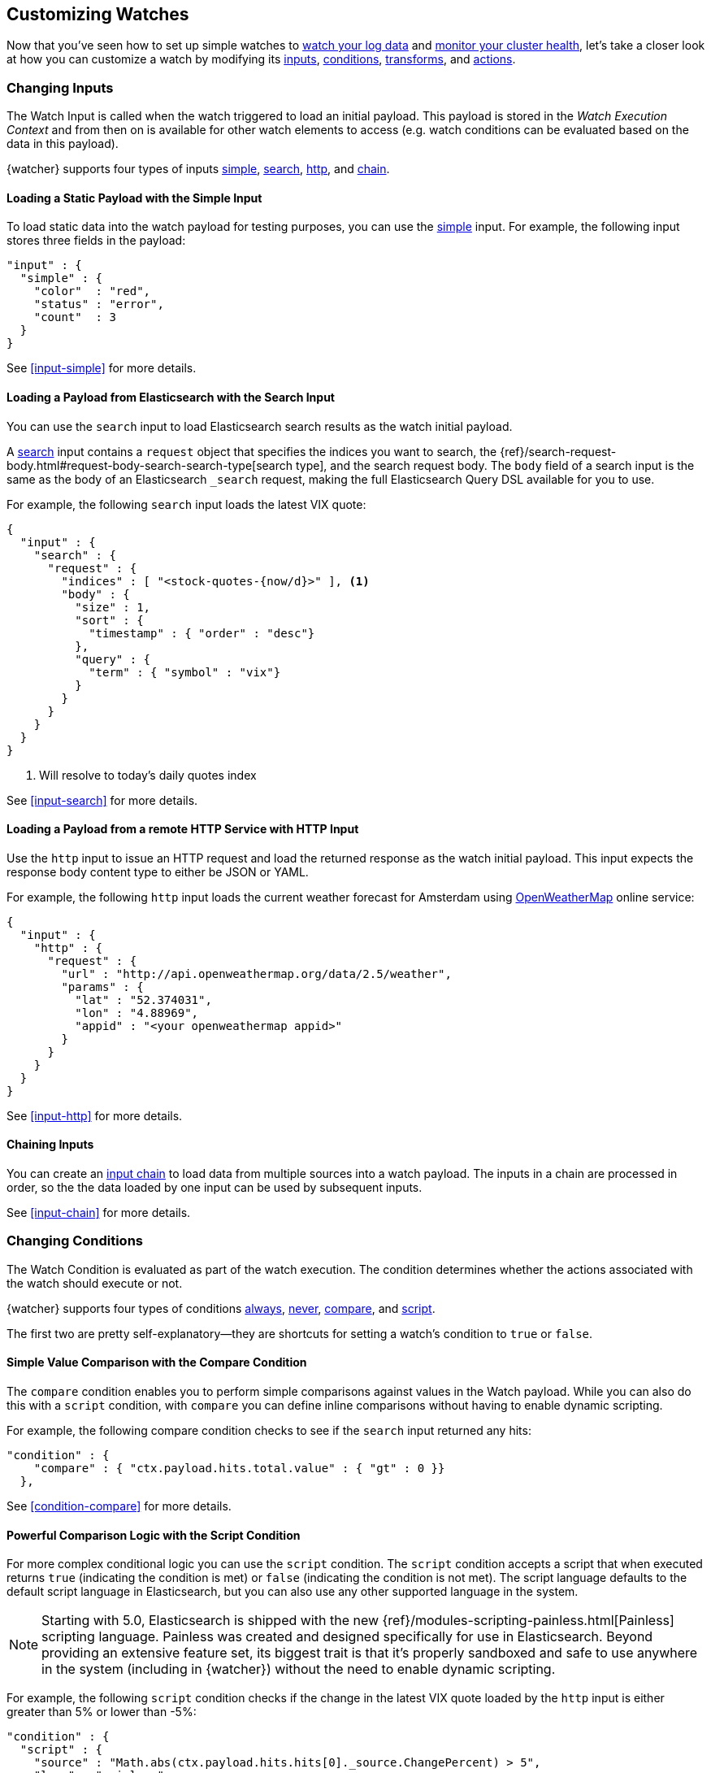 [[customizing-watches]]
== Customizing Watches

Now that you've seen how to set up simple watches to <<watch-log-data, watch your log data>>
and <<watch-cluster-status, monitor your cluster health>>, let's take a closer
look at how you can customize a watch by modifying its <<changing-inputs, inputs>>,
<<changing-conditions, conditions>>, <<using-transforms, transforms>>, and
<<customizing-actions, actions>>.

[[changing-inputs]]
=== Changing Inputs

The Watch Input is called when the watch triggered to load an initial payload.
This payload is stored in the _Watch Execution Context_ and from then on is
available for other watch elements to access (e.g. watch conditions can
be evaluated based on the data in this payload).

{watcher} supports four types of inputs <<loading-static-data, simple>>,
<<loading-search-results, search>>, <<loading-http-data, http>>, and
<<input-chain, chain>>.

[[loading-static-data]]
==== Loading a Static Payload with the Simple Input

To load static data into the watch payload for testing purposes, you can use the
<<input-simple, simple>> input. For example, the following input stores three
fields in the payload:

[source,js]
-------------------------------------
"input" : {
  "simple" : {
    "color"  : "red",
    "status" : "error",
    "count"  : 3
  }
}
-------------------------------------
// NOTCONSOLE

See <<input-simple>> for more details.

[[loading-search-results]]
==== Loading a Payload from Elasticsearch with the Search Input

You can use the `search` input to load Elasticsearch search results as the watch
initial payload.

A <<input-search, search>> input contains a `request` object that specifies the
indices you want to search, the {ref}/search-request-body.html#request-body-search-search-type[search type],
and the search request body. The `body` field of a search input is the same as
the body of an Elasticsearch `_search` request, making the full Elasticsearch
Query DSL available for you to use.

For example, the following `search` input loads the latest VIX quote:

[source,js]
--------------------------------------------------
{
  "input" : {
    "search" : {
      "request" : {
        "indices" : [ "<stock-quotes-{now/d}>" ], <1>
        "body" : {
          "size" : 1,
          "sort" : {
            "timestamp" : { "order" : "desc"}
          },
          "query" : {
            "term" : { "symbol" : "vix"}
          }
        }
      }
    }
  }
}
--------------------------------------------------
// NOTCONSOLE
<1> Will resolve to today's daily quotes index

See <<input-search>> for more details.

[[loading-http-data]]
==== Loading a Payload from a remote HTTP Service with HTTP Input

Use the `http` input to issue an HTTP request and load the returned response as
the watch initial payload. This input expects the response body content type
to either be JSON or YAML.

For example, the following `http` input loads the current weather forecast for
Amsterdam using http://openweathermap.org/appid[OpenWeatherMap] online service:

[source,js]
--------------------------------------------------
{
  "input" : {
    "http" : {
      "request" : {
        "url" : "http://api.openweathermap.org/data/2.5/weather",
        "params" : {
          "lat" : "52.374031",
          "lon" : "4.88969",
          "appid" : "<your openweathermap appid>"
        }
      }
    }
  }
}
--------------------------------------------------
// NOTCONSOLE
See <<input-http>> for more details.

[[chaining-inputs]]
==== Chaining Inputs

You can create an <<input-chain, input chain>> to load data from multiple sources
into a watch payload. The inputs in a chain are processed in order, so the the
data loaded by one input can be used by subsequent inputs.

See <<input-chain>> for more details.

[[changing-conditions]]
=== Changing Conditions

The Watch Condition is evaluated as part of the watch execution. The condition
determines whether the actions associated with the watch should execute or not.

{watcher} supports four types of conditions <<condition-always, always>>,
<<condition-never, never>>, <<condition-compare, compare>>,  and
<<condition-script, script>>.

The first two are pretty self-explanatory--they are shortcuts for setting a
watch's condition to `true` or `false`.

==== Simple Value Comparison with the Compare Condition

The `compare` condition enables you to perform simple comparisons against values
in the Watch payload. While you can also do this with a `script` condition, with
`compare` you can define inline comparisons without having to enable dynamic
scripting.

For example, the following compare condition checks to see if the `search` input
returned any hits:

[source,js]
--------------------------------------------------
"condition" : {
    "compare" : { "ctx.payload.hits.total.value" : { "gt" : 0 }}
  },
--------------------------------------------------
// NOTCONSOLE
See <<condition-compare>> for more details.

==== Powerful Comparison Logic with the Script Condition

For more complex conditional logic you can use the `script` condition. The
`script` condition accepts a script that when executed returns `true` (indicating
the condition is met) or `false` (indicating the condition is not met). The script
language defaults to the default script language in Elasticsearch, but you can
also use any other supported language in the system.

NOTE: Starting with 5.0, Elasticsearch is shipped with the new
      {ref}/modules-scripting-painless.html[Painless] scripting language.
      Painless was created and designed specifically for use in Elasticsearch.
      Beyond providing an extensive feature set, its biggest trait is that it's
      properly sandboxed and safe to use anywhere in the system (including in
      {watcher}) without the need to enable dynamic scripting.

For example, the following `script` condition checks if the change in the latest
VIX quote loaded by the `http` input is either greater than 5% or lower than -5%:

[source,js]
--------------------------------------------------
"condition" : {
  "script" : {
    "source" : "Math.abs(ctx.payload.hits.hits[0]._source.ChangePercent) > 5",
    "lang" : "painless"
  }
}
--------------------------------------------------
// NOTCONSOLE
See <<condition-script>> for more details.

[[using-transforms]]
=== Using Transforms

Transforms are constructs in a watch that can change the current payload
associated with the watch execution context.

{watcher} supports three types of transforms <<transform-search, search>>,
<<transform-script, script>> and <<transform-chain, chain>>. A `search` transform
replaces the existing payload with the response of a new search request. You can
use `script` transforms to modify the existing payload. A `chain` transform
enables you to perform a series of `search` and `script` transforms.

See <<transform>> for more details.

[[customizing-actions]]
=== Customizing Actions

Actions are associated with a watch and are executed as part of the watch execution
only when the watch condition is met.

{watcher} supports the following action types: <<actions-email, email>>,
<<actions-slack, slack>>, <<actions-pagerduty, pagerduty>>,
<<actions-index, index>>, <<actions-logging, logging>>, and <<actions-webhook, webhook>>.

To use the `email` action, you need to <<configuring-email, configure an email account>>
in `elasticsearch.yml` that {watcher} can use to send email. Your custom email
messages can be plain text or styled using HTML. You can include information from
the watch execution payload using <<templates, templates>>, as well as attach the
entire watch payload to the message.

For example, the following email action uses a template in the email body and
attaches the payload data to the message:

[source,js]
--------------------------------------------------
"actions" : {
  "send_email" : { <1>
    "email" : { <2>
      "to" : "email@example.org",
      "subject" : "Watcher Notification",
      "body" : "{{ctx.payload.hits.total.value}} error logs found",
      "attachments" : {
        "data_attachment" : {
          "data" : {
            "format" : "json"
          }
        }
      }
    }
  }
}
--------------------------------------------------
// NOTCONSOLE
<1> The id of the action
<2> The action type, in this case it's an `email` action

Another example for an action is the `webhook` action. This enables you to send
a request to any external webservice. For example, the following `webhook` action
creates a new issue in GitHub

[source,js]
--------------------------------------------------
"actions" : {
  "create_github_issue" : {
    "webhook" : {
      "method" : "POST",
      "url" : "https://api.github.com/repos/<owner>/<repo>/issues", <1>
      "body" : "{
        \"title\": \"Found errors in 'contact.html'\",
        \"body\": \"Found {{ctx.payload.hits.total.value}} errors in this page in the last 5 minutes\",
        \"assignee\": \"web-admin\",
        \"labels\": [ \"bug\", \"sev2\" ]
      }",
      "auth" : {
        "basic" : {
          "username" : "<username>", <2>
          "password" : "<password>" <3>
        }
      }
    }
  }
}
--------------------------------------------------
// NOTCONSOLE
<1> `<owner>` is the owner of the GitHub repo and `<repo>` is the name of the repo.
<2> The username that creates the issue
<3> The password of that user

To learn how to create other actions see <<actions>>.
